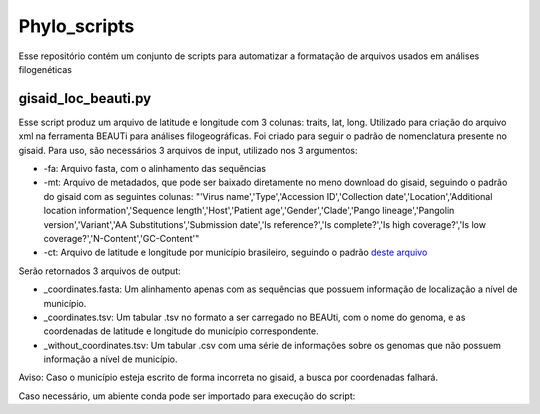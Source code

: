 Phylo_scripts
=========

Esse repositório contém um conjunto de scripts para automatizar a formatação de arquivos usados em análises filogenéticas

=====
gisaid_loc_beauti.py
=====

Esse script produz um arquivo de latitude e longitude com 3 colunas: traits, lat, long. Utilizado para criação do arquivo xml na ferramenta BEAUTi para análises filogeográficas. Foi criado para seguir o padrão de nomenclatura presente no gisaid. Para uso, são necessários 3 arquivos de input, utilizado nos 3 argumentos:

* -fa: Arquivo fasta, com o alinhamento das sequências
* -mt: Arquivo de metadados, que pode ser baixado diretamente no meno download do gisaid, seguindo o padrão do gisaid com as seguintes colunas: "'Virus name','Type','Accession ID','Collection date','Location','Additional location information','Sequence length','Host','Patient age','Gender','Clade','Pango lineage','Pangolin version','Variant','AA Substitutions','Submission date','Is reference?','Is complete?','Is high coverage?','Is low coverage?','N-Content','GC-Content'"
* -ct: Arquivo de latitude e longitude por município brasileiro, seguindo o padrão `deste arquivo <https://github.com/kelvins/Municipios-Brasileiros/blob/main/csv/municipios.csv>`_

Serão retornados 3 arquivos de output:

* _coordinates.fasta: Um alinhamento apenas com as sequências que possuem informação de localização a nível de município.
* _coordinates.tsv: Um tabular .tsv no formato a ser carregado no BEAUti, com o nome do genoma, e as coordenadas de latitude e longitude do município correspondente.
* _without_coordinates.tsv: Um tabular .csv com uma série de informações sobre os genomas que não possuem informação a nível de município.

Aviso: Caso o município esteja escrito de forma incorreta no gisaid, a busca por coordenadas falhará.

Caso necessário, um abiente conda pode ser importado para execução do script: 

.. code:: bash
    conda env create -f envs/gisaid_loc_beast.yml
    conda activate gisaid_loc_beast
    python gisaid_loc_beauti.py -fa <alinhamento.fasta> -mt <metadados.tsv> -ct <municipios.csv> 

